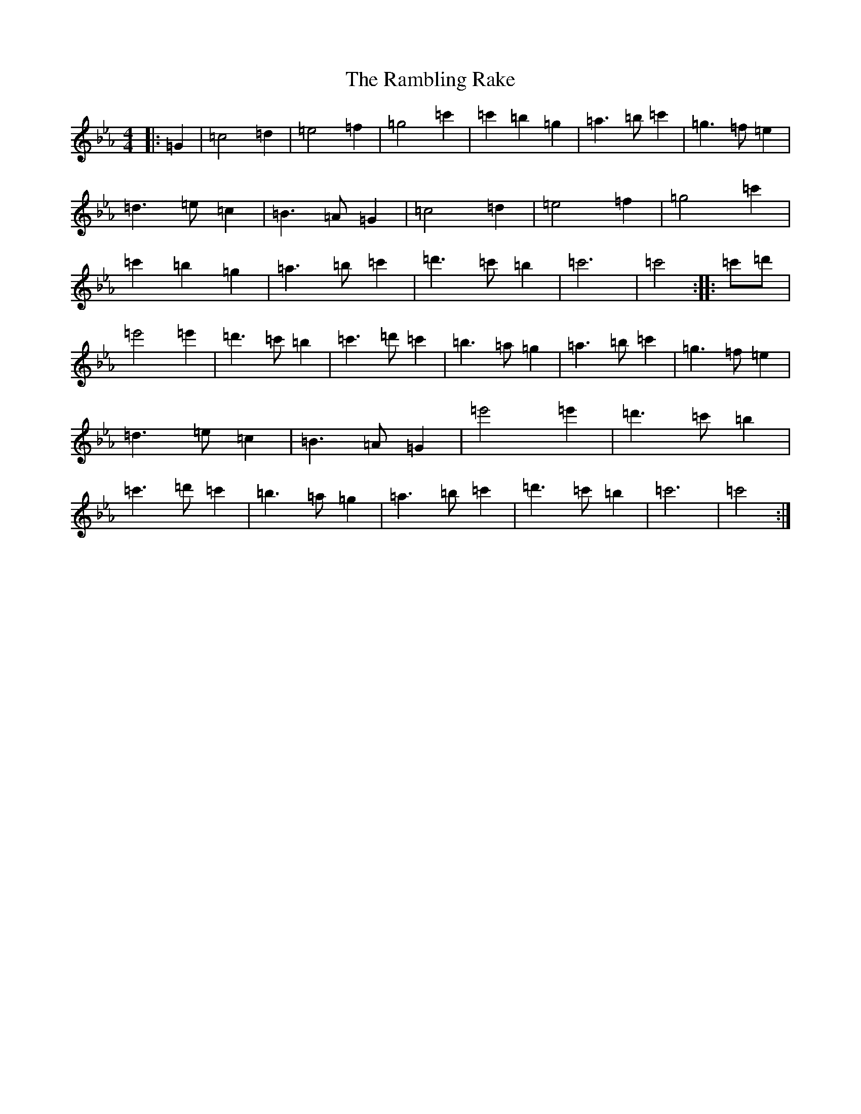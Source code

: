 X: 19301
T: Rambling Rake, The
S: https://thesession.org/tunes/1434#setting1434
Z: A minor
R: hornpipe
M: 4/4
L: 1/8
K: C minor
|:=G2|=c4=d2|=e4=f2|=g4=c'2|=c'2=b2=g2|=a3=b=c'2|=g3=f=e2|=d3=e=c2|=B3=A=G2|=c4=d2|=e4=f2|=g4=c'2|=c'2=b2=g2|=a3=b=c'2|=d'3=c'=b2|=c'6|=c'4:||:=c'=d'|=e'4=e'2|=d'3=c'=b2|=c'3=d'=c'2|=b3=a=g2|=a3=b=c'2|=g3=f=e2|=d3=e=c2|=B3=A=G2|=e'4=e'2|=d'3=c'=b2|=c'3=d'=c'2|=b3=a=g2|=a3=b=c'2|=d'3=c'=b2|=c'6|=c'4:|
